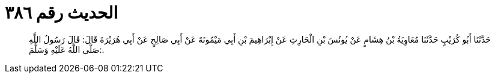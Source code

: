 
= الحديث رقم ٣٨٦

[quote.hadith]
حَدَّثَنَا أَبُو كُرَيْبٍ حَدَّثَنَا مُعَاوِيَةُ بْنُ هِشَامٍ عَنْ يُونُسَ بْنِ الْحَارِثِ عَنْ إِبْرَاهِيمَ بْنِ أَبِي مَيْمُونَةَ عَنْ أَبِي صَالِحٍ عَنْ أَبِي هُرَيْرَةَ قَالَ: قَالَ رَسُولُ اللَّهِ صَلَّى اللَّهُ عَلَيْهِ وَسَلَّمَ:.
